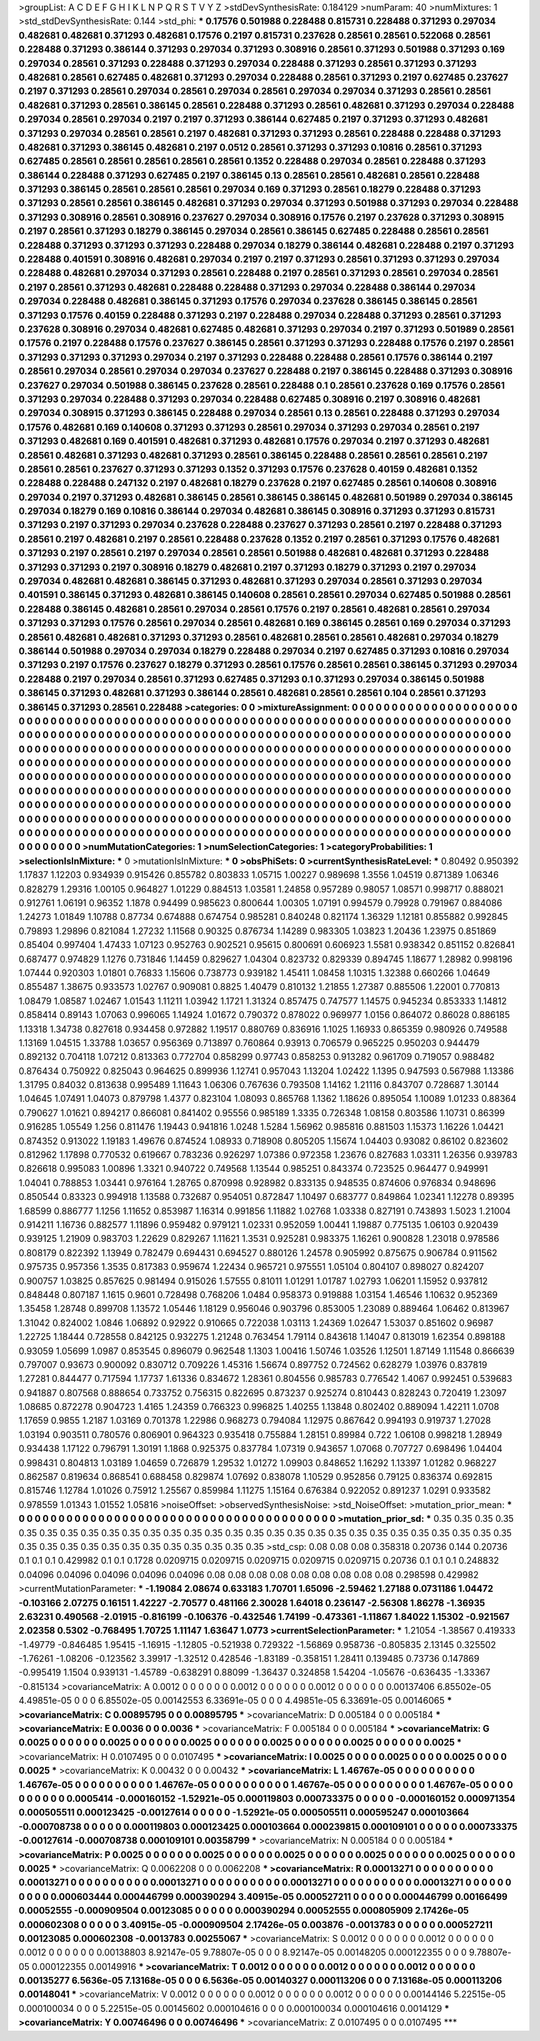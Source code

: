 >groupList:
A C D E F G H I K L
N P Q R S T V Y Z 
>stdDevSynthesisRate:
0.184129 
>numParam:
40
>numMixtures:
1
>std_stdDevSynthesisRate:
0.144
>std_phi:
***
0.17576 0.501988 0.228488 0.815731 0.228488 0.371293 0.297034 0.482681 0.482681 0.371293
0.482681 0.17576 0.2197 0.815731 0.237628 0.28561 0.28561 0.522068 0.28561 0.228488
0.371293 0.386144 0.371293 0.297034 0.371293 0.308916 0.28561 0.371293 0.501988 0.371293
0.169 0.297034 0.28561 0.371293 0.228488 0.371293 0.297034 0.228488 0.371293 0.28561
0.371293 0.371293 0.482681 0.28561 0.627485 0.482681 0.371293 0.297034 0.228488 0.28561
0.371293 0.2197 0.627485 0.237627 0.2197 0.371293 0.28561 0.297034 0.28561 0.297034
0.28561 0.297034 0.297034 0.371293 0.28561 0.28561 0.482681 0.371293 0.28561 0.386145
0.28561 0.228488 0.371293 0.28561 0.482681 0.371293 0.297034 0.228488 0.297034 0.28561
0.297034 0.2197 0.2197 0.371293 0.386144 0.627485 0.2197 0.371293 0.371293 0.482681
0.371293 0.297034 0.28561 0.28561 0.2197 0.482681 0.371293 0.371293 0.28561 0.228488
0.228488 0.371293 0.482681 0.371293 0.386145 0.482681 0.2197 0.0512 0.28561 0.371293
0.371293 0.10816 0.28561 0.371293 0.627485 0.28561 0.28561 0.28561 0.28561 0.28561
0.1352 0.228488 0.297034 0.28561 0.228488 0.371293 0.386144 0.228488 0.371293 0.627485
0.2197 0.386145 0.13 0.28561 0.28561 0.482681 0.28561 0.228488 0.371293 0.386145
0.28561 0.28561 0.28561 0.297034 0.169 0.371293 0.28561 0.18279 0.228488 0.371293
0.371293 0.28561 0.28561 0.386145 0.482681 0.371293 0.297034 0.371293 0.501988 0.371293
0.297034 0.228488 0.371293 0.308916 0.28561 0.308916 0.237627 0.297034 0.308916 0.17576
0.2197 0.237628 0.371293 0.308915 0.2197 0.28561 0.371293 0.18279 0.386145 0.297034
0.28561 0.386145 0.627485 0.228488 0.28561 0.28561 0.228488 0.371293 0.371293 0.371293
0.228488 0.297034 0.18279 0.386144 0.482681 0.228488 0.2197 0.371293 0.228488 0.401591
0.308916 0.482681 0.297034 0.2197 0.2197 0.371293 0.28561 0.371293 0.371293 0.297034
0.228488 0.482681 0.297034 0.371293 0.28561 0.228488 0.2197 0.28561 0.371293 0.28561
0.297034 0.28561 0.2197 0.28561 0.371293 0.482681 0.228488 0.228488 0.371293 0.297034
0.228488 0.386144 0.297034 0.297034 0.228488 0.482681 0.386145 0.371293 0.17576 0.297034
0.237628 0.386145 0.386145 0.28561 0.371293 0.17576 0.40159 0.228488 0.371293 0.2197
0.228488 0.297034 0.228488 0.371293 0.28561 0.371293 0.237628 0.308916 0.297034 0.482681
0.627485 0.482681 0.371293 0.297034 0.2197 0.371293 0.501989 0.28561 0.17576 0.2197
0.228488 0.17576 0.237627 0.386145 0.28561 0.371293 0.371293 0.228488 0.17576 0.2197
0.28561 0.371293 0.371293 0.371293 0.297034 0.2197 0.371293 0.228488 0.228488 0.28561
0.17576 0.386144 0.2197 0.28561 0.297034 0.28561 0.297034 0.297034 0.237627 0.228488
0.2197 0.386145 0.228488 0.371293 0.308916 0.237627 0.297034 0.501988 0.386145 0.237628
0.28561 0.228488 0.1 0.28561 0.237628 0.169 0.17576 0.28561 0.371293 0.297034
0.228488 0.371293 0.297034 0.228488 0.627485 0.308916 0.2197 0.308916 0.482681 0.297034
0.308915 0.371293 0.386145 0.228488 0.297034 0.28561 0.13 0.28561 0.228488 0.371293
0.297034 0.17576 0.482681 0.169 0.140608 0.371293 0.371293 0.28561 0.297034 0.371293
0.297034 0.28561 0.2197 0.371293 0.482681 0.169 0.401591 0.482681 0.371293 0.482681
0.17576 0.297034 0.2197 0.371293 0.482681 0.28561 0.482681 0.371293 0.482681 0.371293
0.28561 0.386145 0.228488 0.28561 0.28561 0.28561 0.2197 0.28561 0.28561 0.237627
0.371293 0.371293 0.1352 0.371293 0.17576 0.237628 0.40159 0.482681 0.1352 0.228488
0.228488 0.247132 0.2197 0.482681 0.18279 0.237628 0.2197 0.627485 0.28561 0.140608
0.308916 0.297034 0.2197 0.371293 0.482681 0.386145 0.28561 0.386145 0.386145 0.482681
0.501989 0.297034 0.386145 0.297034 0.18279 0.169 0.10816 0.386144 0.297034 0.482681
0.386145 0.308916 0.371293 0.371293 0.815731 0.371293 0.2197 0.371293 0.297034 0.237628
0.228488 0.237627 0.371293 0.28561 0.2197 0.228488 0.371293 0.28561 0.2197 0.482681
0.2197 0.28561 0.228488 0.237628 0.1352 0.2197 0.28561 0.371293 0.17576 0.482681
0.371293 0.2197 0.28561 0.2197 0.297034 0.28561 0.28561 0.501988 0.482681 0.482681
0.371293 0.228488 0.371293 0.371293 0.2197 0.308916 0.18279 0.482681 0.2197 0.371293
0.18279 0.371293 0.2197 0.297034 0.297034 0.482681 0.482681 0.386145 0.371293 0.482681
0.371293 0.297034 0.28561 0.371293 0.297034 0.401591 0.386145 0.371293 0.482681 0.386145
0.140608 0.28561 0.28561 0.297034 0.627485 0.501988 0.28561 0.228488 0.386145 0.482681
0.28561 0.297034 0.28561 0.17576 0.2197 0.28561 0.482681 0.28561 0.297034 0.371293
0.371293 0.17576 0.28561 0.297034 0.28561 0.482681 0.169 0.386145 0.28561 0.169
0.297034 0.371293 0.28561 0.482681 0.482681 0.371293 0.371293 0.28561 0.482681 0.28561
0.28561 0.482681 0.297034 0.18279 0.386144 0.501988 0.297034 0.297034 0.18279 0.228488
0.297034 0.2197 0.627485 0.371293 0.10816 0.297034 0.371293 0.2197 0.17576 0.237627
0.18279 0.371293 0.28561 0.17576 0.28561 0.28561 0.386145 0.371293 0.297034 0.228488
0.2197 0.297034 0.28561 0.371293 0.627485 0.371293 0.1 0.371293 0.297034 0.386145
0.501988 0.386145 0.371293 0.482681 0.371293 0.386144 0.28561 0.482681 0.28561 0.28561
0.104 0.28561 0.371293 0.386145 0.371293 0.28561 0.228488 
>categories:
0 0
>mixtureAssignment:
0 0 0 0 0 0 0 0 0 0 0 0 0 0 0 0 0 0 0 0 0 0 0 0 0 0 0 0 0 0 0 0 0 0 0 0 0 0 0 0 0 0 0 0 0 0 0 0 0 0
0 0 0 0 0 0 0 0 0 0 0 0 0 0 0 0 0 0 0 0 0 0 0 0 0 0 0 0 0 0 0 0 0 0 0 0 0 0 0 0 0 0 0 0 0 0 0 0 0 0
0 0 0 0 0 0 0 0 0 0 0 0 0 0 0 0 0 0 0 0 0 0 0 0 0 0 0 0 0 0 0 0 0 0 0 0 0 0 0 0 0 0 0 0 0 0 0 0 0 0
0 0 0 0 0 0 0 0 0 0 0 0 0 0 0 0 0 0 0 0 0 0 0 0 0 0 0 0 0 0 0 0 0 0 0 0 0 0 0 0 0 0 0 0 0 0 0 0 0 0
0 0 0 0 0 0 0 0 0 0 0 0 0 0 0 0 0 0 0 0 0 0 0 0 0 0 0 0 0 0 0 0 0 0 0 0 0 0 0 0 0 0 0 0 0 0 0 0 0 0
0 0 0 0 0 0 0 0 0 0 0 0 0 0 0 0 0 0 0 0 0 0 0 0 0 0 0 0 0 0 0 0 0 0 0 0 0 0 0 0 0 0 0 0 0 0 0 0 0 0
0 0 0 0 0 0 0 0 0 0 0 0 0 0 0 0 0 0 0 0 0 0 0 0 0 0 0 0 0 0 0 0 0 0 0 0 0 0 0 0 0 0 0 0 0 0 0 0 0 0
0 0 0 0 0 0 0 0 0 0 0 0 0 0 0 0 0 0 0 0 0 0 0 0 0 0 0 0 0 0 0 0 0 0 0 0 0 0 0 0 0 0 0 0 0 0 0 0 0 0
0 0 0 0 0 0 0 0 0 0 0 0 0 0 0 0 0 0 0 0 0 0 0 0 0 0 0 0 0 0 0 0 0 0 0 0 0 0 0 0 0 0 0 0 0 0 0 0 0 0
0 0 0 0 0 0 0 0 0 0 0 0 0 0 0 0 0 0 0 0 0 0 0 0 0 0 0 0 0 0 0 0 0 0 0 0 0 0 0 0 0 0 0 0 0 0 0 0 0 0
0 0 0 0 0 0 0 0 0 0 0 0 0 0 0 0 0 0 0 0 0 0 0 0 0 0 0 0 0 0 0 0 0 0 0 0 0 0 0 0 0 0 0 0 0 0 0 0 0 0
0 0 0 0 0 0 0 0 0 0 0 0 0 0 0 0 0 0 0 0 0 0 0 0 0 0 0 0 0 0 0 0 0 0 0 0 0 
>numMutationCategories:
1
>numSelectionCategories:
1
>categoryProbabilities:
1 
>selectionIsInMixture:
***
0 
>mutationIsInMixture:
***
0 
>obsPhiSets:
0
>currentSynthesisRateLevel:
***
0.80492 0.950392 1.17837 1.12203 0.934939 0.915426 0.855782 0.803833 1.05715 1.00227
0.989698 1.3556 1.04519 0.871389 1.06346 0.828279 1.29316 1.00105 0.964827 1.01229
0.884513 1.03581 1.24858 0.957289 0.98057 1.08571 0.998717 0.888021 0.912761 1.06191
0.96352 1.1878 0.94499 0.985623 0.800644 1.00305 1.07191 0.994579 0.79928 0.791967
0.884086 1.24273 1.01849 1.10788 0.87734 0.674888 0.674754 0.985281 0.840248 0.821174
1.36329 1.12181 0.855882 0.992845 0.79893 1.29896 0.821084 1.27232 1.11568 0.90325
0.876734 1.14289 0.983305 1.03823 1.20436 1.23975 0.851869 0.85404 0.997404 1.47433
1.07123 0.952763 0.902521 0.95615 0.800691 0.606923 1.5581 0.938342 0.851152 0.826841
0.687477 0.974829 1.1276 0.731846 1.14459 0.829627 1.04304 0.823732 0.829339 0.894745
1.18677 1.28982 0.998196 1.07444 0.920303 1.01801 0.76833 1.15606 0.738773 0.939182
1.45411 1.08458 1.10315 1.32388 0.660266 1.04649 0.855487 1.38675 0.933573 1.02767
0.909081 0.8825 1.40479 0.810132 1.21855 1.27387 0.885506 1.22001 0.770813 1.08479
1.08587 1.02467 1.01543 1.11211 1.03942 1.1721 1.31324 0.857475 0.747577 1.14575
0.945234 0.853333 1.14812 0.858414 0.89143 1.07063 0.996065 1.14924 1.01672 0.790372
0.878022 0.969977 1.0156 0.864072 0.86028 0.886185 1.13318 1.34738 0.827618 0.934458
0.972882 1.19517 0.880769 0.836916 1.1025 1.16933 0.865359 0.980926 0.749588 1.13169
1.04515 1.33788 1.03657 0.956369 0.713897 0.760864 0.93913 0.706579 0.965225 0.950203
0.944479 0.892132 0.704118 1.07212 0.813363 0.772704 0.858299 0.97743 0.858253 0.913282
0.961709 0.719057 0.988482 0.876434 0.750922 0.825043 0.964625 0.899936 1.12741 0.957043
1.13204 1.02422 1.1395 0.947593 0.567988 1.13386 1.31795 0.84032 0.813638 0.995489
1.11643 1.06306 0.767636 0.793508 1.14162 1.21116 0.843707 0.728687 1.30144 1.04645
1.07491 1.04073 0.879798 1.4377 0.823104 1.08093 0.865768 1.1362 1.18626 0.895054
1.10089 1.01233 0.88364 0.790627 1.01621 0.894217 0.866081 0.841402 0.95556 0.985189
1.3335 0.726348 1.08158 0.803586 1.10731 0.86399 0.916285 1.05549 1.256 0.811476
1.19443 0.941816 1.0248 1.5284 1.56962 0.985816 0.881503 1.15373 1.16226 1.04421
0.874352 0.913022 1.19183 1.49676 0.874524 1.08933 0.718908 0.805205 1.15674 1.04403
0.93082 0.86102 0.823602 0.812962 1.17898 0.770532 0.619667 0.783236 0.926297 1.07386
0.972358 1.23676 0.827683 1.03311 1.26356 0.939783 0.826618 0.995083 1.00896 1.3321
0.940722 0.749568 1.13544 0.985251 0.843374 0.723525 0.964477 0.949991 1.04041 0.788853
1.03441 0.976164 1.28765 0.870998 0.928982 0.833135 0.948535 0.874606 0.976834 0.948696
0.850544 0.83323 0.994918 1.13588 0.732687 0.954051 0.872847 1.10497 0.683777 0.849864
1.02341 1.12278 0.89395 1.68599 0.886777 1.1256 1.11652 0.853987 1.16314 0.991856
1.11882 1.02768 1.03338 0.827191 0.743893 1.5023 1.21004 0.914211 1.16736 0.882577
1.11896 0.959482 0.979121 1.02331 0.952059 1.00441 1.19887 0.775135 1.06103 0.920439
0.939125 1.21909 0.983703 1.22629 0.829267 1.11621 1.3531 0.925281 0.983375 1.16261
0.900828 1.23018 0.978586 0.808179 0.822392 1.13949 0.782479 0.694431 0.694527 0.880126
1.24578 0.905992 0.875675 0.906784 0.911562 0.975735 0.957356 1.3535 0.817383 0.959674
1.22434 0.965721 0.975551 1.05104 0.804107 0.898027 0.824207 0.900757 1.03825 0.857625
0.981494 0.915026 1.57555 0.81011 1.01291 1.01787 1.02793 1.06201 1.15952 0.937812
0.848448 0.807187 1.1615 0.9601 0.728498 0.768206 1.0484 0.958373 0.919888 1.03154
1.46546 1.10632 0.952369 1.35458 1.28748 0.899708 1.13572 1.05446 1.18129 0.956046
0.903796 0.853005 1.23089 0.889464 1.06462 0.813967 1.31042 0.824002 1.0846 1.06892
0.92922 0.910665 0.722038 1.03113 1.24369 1.02647 1.53037 0.851602 0.96987 1.22725
1.18444 0.728558 0.842125 0.932275 1.21248 0.763454 1.79114 0.843618 1.14047 0.813019
1.62354 0.898188 0.93059 1.05699 1.0987 0.853545 0.896079 0.962548 1.1303 1.00416
1.50746 1.03526 1.12501 1.87149 1.11548 0.866639 0.797007 0.93673 0.900092 0.830712
0.709226 1.45316 1.56674 0.897752 0.724562 0.628279 1.03976 0.837819 1.27281 0.844477
0.717594 1.17737 1.61336 0.834672 1.28361 0.804556 0.985783 0.776542 1.4067 0.992451
0.539683 0.941887 0.807568 0.888654 0.733752 0.756315 0.822695 0.873237 0.925274 0.810443
0.828243 0.720419 1.23097 1.08685 0.872278 0.904723 1.4165 1.24359 0.766323 0.996825
1.40255 1.13848 0.802402 0.889094 1.42211 1.0708 1.17659 0.9855 1.2187 1.03169
0.701378 1.22986 0.968273 0.794084 1.12975 0.867642 0.994193 0.919737 1.27028 1.03194
0.903511 0.780576 0.806901 0.964323 0.935418 0.755884 1.28151 0.89984 0.722 1.06108
0.998218 1.28949 0.934438 1.17122 0.796791 1.30191 1.1868 0.925375 0.837784 1.07319
0.943657 1.07068 0.707727 0.698496 1.04404 0.998431 0.804813 1.03189 1.04659 0.726879
1.29532 1.01272 1.09903 0.848652 1.16292 1.13397 1.01282 0.968227 0.862587 0.819634
0.868541 0.688458 0.829874 1.07692 0.838078 1.10529 0.952856 0.79125 0.836374 0.692815
0.815746 1.12784 1.01026 0.75912 1.25567 0.859984 1.11275 1.15164 0.676384 0.922052
0.891237 1.0291 0.933582 0.978559 1.01343 1.01552 1.05816 
>noiseOffset:
>observedSynthesisNoise:
>std_NoiseOffset:
>mutation_prior_mean:
***
0 0 0 0 0 0 0 0 0 0
0 0 0 0 0 0 0 0 0 0
0 0 0 0 0 0 0 0 0 0
0 0 0 0 0 0 0 0 0 0
>mutation_prior_sd:
***
0.35 0.35 0.35 0.35 0.35 0.35 0.35 0.35 0.35 0.35
0.35 0.35 0.35 0.35 0.35 0.35 0.35 0.35 0.35 0.35
0.35 0.35 0.35 0.35 0.35 0.35 0.35 0.35 0.35 0.35
0.35 0.35 0.35 0.35 0.35 0.35 0.35 0.35 0.35 0.35
>std_csp:
0.08 0.08 0.08 0.358318 0.20736 0.144 0.20736 0.1 0.1 0.1
0.429982 0.1 0.1 0.1728 0.0209715 0.0209715 0.0209715 0.0209715 0.0209715 0.20736
0.1 0.1 0.1 0.248832 0.04096 0.04096 0.04096 0.04096 0.04096 0.08
0.08 0.08 0.08 0.08 0.08 0.08 0.08 0.08 0.298598 0.429982
>currentMutationParameter:
***
-1.19084 2.08674 0.633183 1.70701 1.65096 -2.59462 1.27188 0.0731186 1.04472 -0.103166
2.07275 0.16151 1.42227 -2.70577 0.481166 2.30028 1.64018 0.236147 -2.56308 1.86278
-1.36935 2.63231 0.490568 -2.01915 -0.816199 -0.106376 -0.432546 1.74199 -0.473361 -1.11867
1.84022 1.15302 -0.921567 2.02358 0.5302 -0.768495 1.70725 1.11147 1.63647 1.0773
>currentSelectionParameter:
***
1.21054 -1.38567 0.419333 -1.49779 -0.846485 1.95415 -1.16915 -1.12805 -0.521938 0.729322
-1.56869 0.958736 -0.805835 2.13145 0.325502 -1.76261 -1.08206 -0.123562 3.39917 -1.32512
0.428546 -1.83189 -0.358151 1.28411 0.139485 0.73736 0.147869 -0.995419 1.1504 0.939131
-1.45789 -0.638291 0.88099 -1.36437 0.324858 1.54204 -1.05676 -0.636435 -1.33367 -0.815134
>covarianceMatrix:
A
0.0012	0	0	0	0	0	
0	0.0012	0	0	0	0	
0	0	0.0012	0	0	0	
0	0	0	0.00137406	6.85502e-05	4.49851e-05	
0	0	0	6.85502e-05	0.00142553	6.33691e-05	
0	0	0	4.49851e-05	6.33691e-05	0.00146065	
***
>covarianceMatrix:
C
0.00895795	0	
0	0.00895795	
***
>covarianceMatrix:
D
0.005184	0	
0	0.005184	
***
>covarianceMatrix:
E
0.0036	0	
0	0.0036	
***
>covarianceMatrix:
F
0.005184	0	
0	0.005184	
***
>covarianceMatrix:
G
0.0025	0	0	0	0	0	
0	0.0025	0	0	0	0	
0	0	0.0025	0	0	0	
0	0	0	0.0025	0	0	
0	0	0	0	0.0025	0	
0	0	0	0	0	0.0025	
***
>covarianceMatrix:
H
0.0107495	0	
0	0.0107495	
***
>covarianceMatrix:
I
0.0025	0	0	0	
0	0.0025	0	0	
0	0	0.0025	0	
0	0	0	0.0025	
***
>covarianceMatrix:
K
0.00432	0	
0	0.00432	
***
>covarianceMatrix:
L
1.46767e-05	0	0	0	0	0	0	0	0	0	
0	1.46767e-05	0	0	0	0	0	0	0	0	
0	0	1.46767e-05	0	0	0	0	0	0	0	
0	0	0	1.46767e-05	0	0	0	0	0	0	
0	0	0	0	1.46767e-05	0	0	0	0	0	
0	0	0	0	0	0.0005414	-0.000160152	-1.52921e-05	0.000119803	0.000733375	
0	0	0	0	0	-0.000160152	0.000971354	0.000505511	0.000123425	-0.00127614	
0	0	0	0	0	-1.52921e-05	0.000505511	0.000595247	0.000103664	-0.000708738	
0	0	0	0	0	0.000119803	0.000123425	0.000103664	0.000239815	0.000109101	
0	0	0	0	0	0.000733375	-0.00127614	-0.000708738	0.000109101	0.00358799	
***
>covarianceMatrix:
N
0.005184	0	
0	0.005184	
***
>covarianceMatrix:
P
0.0025	0	0	0	0	0	
0	0.0025	0	0	0	0	
0	0	0.0025	0	0	0	
0	0	0	0.0025	0	0	
0	0	0	0	0.0025	0	
0	0	0	0	0	0.0025	
***
>covarianceMatrix:
Q
0.0062208	0	
0	0.0062208	
***
>covarianceMatrix:
R
0.00013271	0	0	0	0	0	0	0	0	0	
0	0.00013271	0	0	0	0	0	0	0	0	
0	0	0.00013271	0	0	0	0	0	0	0	
0	0	0	0.00013271	0	0	0	0	0	0	
0	0	0	0	0.00013271	0	0	0	0	0	
0	0	0	0	0	0.000603444	0.000446799	0.000390294	3.40915e-05	0.000527211	
0	0	0	0	0	0.000446799	0.00166499	0.00052555	-0.000909504	0.00123085	
0	0	0	0	0	0.000390294	0.00052555	0.000805909	2.17426e-05	0.000602308	
0	0	0	0	0	3.40915e-05	-0.000909504	2.17426e-05	0.003876	-0.0013783	
0	0	0	0	0	0.000527211	0.00123085	0.000602308	-0.0013783	0.00255067	
***
>covarianceMatrix:
S
0.0012	0	0	0	0	0	
0	0.0012	0	0	0	0	
0	0	0.0012	0	0	0	
0	0	0	0.00138803	8.92147e-05	9.78807e-05	
0	0	0	8.92147e-05	0.00148205	0.000122355	
0	0	0	9.78807e-05	0.000122355	0.00149916	
***
>covarianceMatrix:
T
0.0012	0	0	0	0	0	
0	0.0012	0	0	0	0	
0	0	0.0012	0	0	0	
0	0	0	0.00135277	6.5636e-05	7.13168e-05	
0	0	0	6.5636e-05	0.00140327	0.000113206	
0	0	0	7.13168e-05	0.000113206	0.00148041	
***
>covarianceMatrix:
V
0.0012	0	0	0	0	0	
0	0.0012	0	0	0	0	
0	0	0.0012	0	0	0	
0	0	0	0.00144146	5.22515e-05	0.000100034	
0	0	0	5.22515e-05	0.00145602	0.000104616	
0	0	0	0.000100034	0.000104616	0.0014129	
***
>covarianceMatrix:
Y
0.00746496	0	
0	0.00746496	
***
>covarianceMatrix:
Z
0.0107495	0	
0	0.0107495	
***
